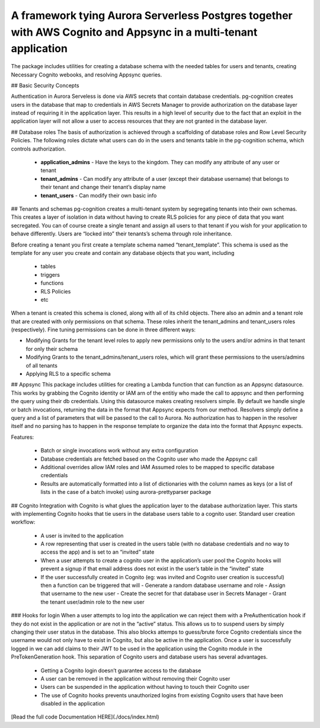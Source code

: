 
A framework tying Aurora Serverless Postgres together with AWS Cognito and Appsync in a multi-tenant application
=================================================================================================================

The package includes utilities for creating a database schema with the needed tables for users and tenants, creating Necessary Cognito webooks, and resolving Appsync queries.

## Basic Security Concepts

Authentication in Aurora Serveless is done via AWS secrets that contain database credentials. pg-cognition creates users in the database that map to credentials in AWS Secrets Manager to provide authorization
on the database layer instead of requiring it in the application layer. This results in a high level of security due to the fact that an exploit in the application layer will not allow a user to access resources
that they are not granted in the database layer.

## Database roles
The basis of authorization is achieved through a scaffolding of database roles and Row Level Security Policies. The following roles dictate what users can do in the users and tenants table in the pg-cognition schema,
which controls authorization.

  + **application_admins** - Have the keys to the kingdom. They can modify any attribute of any user or tenant
  + **tenant_admins** - Can modify any attribute of a user (except their database username) that belongs to their tenant and change their tenant’s display name
  + **tenant_users** - Can modify their own basic info

## Tenants and schemas
pg-cognition creates a multi-tenant system by segregating tenants into their own schemas. This creates a layer of isolation in data without having to create RLS policies for any piece of data that you want secregated.
You can of course create a single tenant and assign all users to that tenant if you wish for your application to behave differently. Users are “locked into” their tenants’s schema through role inheritance.

Before creating a tenant you first create a template schema named “tenant_template”. This schema is used as the template for any user you create and contain any database objects that you want, including

  + tables
  + triggers
  + functions
  + RLS Policies
  + etc

When a tenant is created this schema is cloned, along with all of its child objects. There also an admin and a tenant role that are created with only permissions on that schema.
These roles inherit the tenant_admins and tenant_users roles (respectively). Fine tuning permissions can be done in three different ways:

+ Modifying Grants for the tenant level roles to apply new permissions only to the users and/or admins in that tenant for only their schema
+ Modifying Grants to the tenant_admins/tenant_users roles, which will grant these permissions to the users/admins of all tenants
+ Applying RLS to a specific schema

## Appsync
This package includes utilities for creating a Lambda function that can function as an Appsync datasource. This works by grabbing the Cognito identity or IAM arn of the entitiy
who made the call to appsync and then performing the query using their db credentials. Using this datasource makes creating resolvers simple. By default we handle single or batch
invocations, returning the data in the format that Appsync expects from our method. Resolvers simply define a query and a list of parameters that will be passed to the call to Aurora.
No authorization has to happen in the resolver itself and no parsing has to happen in the response template to organize the data into the format that Appsync expects.

Features:

  + Batch or single invocations work without any extra configuration
  + Database credentials are fetched based on the Cognito user who made the Appsync call
  + Additional overrides allow IAM roles and IAM Assumed roles to be mapped to specific database credentials
  + Results are automatically formatted into a list of dictionaries with the column names as keys (or a list of lists in the case of a batch invoke) using aurora-prettyparser package

## Cognito
Integration with Cognito is what glues the application layer to the database authorization layer. This starts with implementing Cognito hooks that tie users in the database users table to a cognito user.
Standard user creation workflow:

  + A user is invited to the application
  + A row representing that user is created in the users table (with no database credentials and no way to access the app) and is set to an “invited” state
  + When a user attempts to create a cognito user in the application’s user pool the Cognito hooks will prevent a signup if that email address does not exist in the user’s table in the “invited” state
  + If the user successfully created in Cognito (eg: was invited and Cognito user creation is successful) then a function can be triggered that will
    - Generate a random database username and role
    - Assign that username to the new user
    - Create the secret for that database user in Secrets Manager
    - Grant the tenant user/admin role to the new user

### Hooks for login
When a user attempts to log into the application we can reject them with a PreAuthentication hook if they do not exist in the application or are not in the “active” status. This allows us to to suspend users
by simply changing their user status in the database. This also blocks attemps to guess/brute force Cognito credentials since the username would not only have to exist in Cognito, but also be active in the application.
Once a user is successfully logged in we can add claims to their JWT to be used in the application using the Cognito module in the PreTokenGeneration hook.
This separation of Cognito users and database users has several advantages.

  + Getting a Cognito login doesn’t guarantee access to the database
  + A user can be removed in the application without removing their Cognito user
  + Users can be suspended in the application without having to touch their Cognito user
  + The use of Cognito hooks prevents unauthorized logins from existing Cognito users that have been disabled in the application

[Read the full code Documentation HERE](./docs/index.html)
